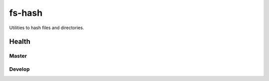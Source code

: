 fs-hash
=======

Utilities to hash files and directories.

Health
------

Master
++++++

.. image:: https://git.unistra.fr/di/fs-hash/badges/master/pipeline.svg
   :target: https://git.unistra.fr/di/fs-hash/commits/master
   :alt: Tests

.. image:: https://git.unistra.fr/di/fs-hash/badges/master/coverage.svg
   :target: https://git.unistra.fr/di/fs-hash/commits/master
   :alt: Coverage


Develop
+++++++

.. image:: https://git.unistra.fr/di/fs-hash/badges/develop/pipeline.svg
   :target: https://git.unistra.fr/di/fs-hash/commits/develop
   :alt: Tests

.. image:: https://git.unistra.fr/di/fs-hash/badges/develop/coverage.svg
   :target: https://git.unistra.fr/di/fs-hash/commits/develop
   :alt: Coverage

